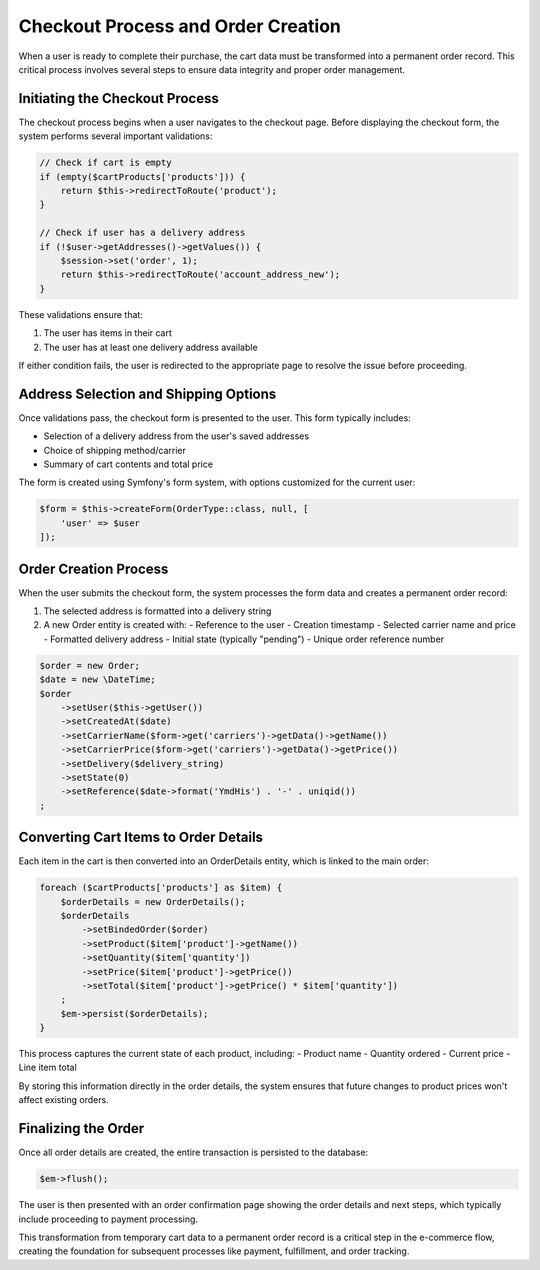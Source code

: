 Checkout Process and Order Creation
==================================

When a user is ready to complete their purchase, the cart data must be transformed into a permanent order record. This critical process involves several steps to ensure data integrity and proper order management.

Initiating the Checkout Process
-------------------------------

The checkout process begins when a user navigates to the checkout page. Before displaying the checkout form, the system performs several important validations:

.. code-block:: php

    // Check if cart is empty
    if (empty($cartProducts['products'])) {   
        return $this->redirectToRoute('product');
    }
    
    // Check if user has a delivery address
    if (!$user->getAddresses()->getValues()) {
        $session->set('order', 1);
        return $this->redirectToRoute('account_address_new');
    }

These validations ensure that:

1. The user has items in their cart
2. The user has at least one delivery address available

If either condition fails, the user is redirected to the appropriate page to resolve the issue before proceeding.

Address Selection and Shipping Options
--------------------------------------

Once validations pass, the checkout form is presented to the user. This form typically includes:

- Selection of a delivery address from the user's saved addresses
- Choice of shipping method/carrier
- Summary of cart contents and total price

The form is created using Symfony's form system, with options customized for the current user:

.. code-block:: php

    $form = $this->createForm(OrderType::class, null, [
        'user' => $user 
    ]);

Order Creation Process
----------------------

When the user submits the checkout form, the system processes the form data and creates a permanent order record:

1. The selected address is formatted into a delivery string
2. A new Order entity is created with:
   - Reference to the user
   - Creation timestamp
   - Selected carrier name and price
   - Formatted delivery address
   - Initial state (typically "pending")
   - Unique order reference number

.. code-block:: php

    $order = new Order;
    $date = new \DateTime;
    $order
        ->setUser($this->getUser())
        ->setCreatedAt($date)
        ->setCarrierName($form->get('carriers')->getData()->getName())
        ->setCarrierPrice($form->get('carriers')->getData()->getPrice())
        ->setDelivery($delivery_string)
        ->setState(0)
        ->setReference($date->format('YmdHis') . '-' . uniqid())
    ;

Converting Cart Items to Order Details
--------------------------------------

Each item in the cart is then converted into an OrderDetails entity, which is linked to the main order:

.. code-block:: php

    foreach ($cartProducts['products'] as $item) {
        $orderDetails = new OrderDetails();
        $orderDetails
            ->setBindedOrder($order)
            ->setProduct($item['product']->getName())
            ->setQuantity($item['quantity'])
            ->setPrice($item['product']->getPrice())
            ->setTotal($item['product']->getPrice() * $item['quantity'])
        ;
        $em->persist($orderDetails);
    }

This process captures the current state of each product, including:
- Product name
- Quantity ordered
- Current price
- Line item total

By storing this information directly in the order details, the system ensures that future changes to product prices won't affect existing orders.

Finalizing the Order
-------------------

Once all order details are created, the entire transaction is persisted to the database:

.. code-block:: php

    $em->flush();

The user is then presented with an order confirmation page showing the order details and next steps, which typically include proceeding to payment processing.

This transformation from temporary cart data to a permanent order record is a critical step in the e-commerce flow, creating the foundation for subsequent processes like payment, fulfillment, and order tracking.